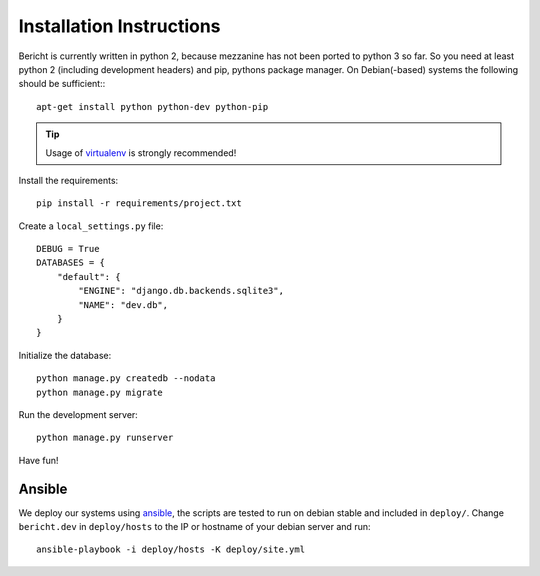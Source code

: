 Installation Instructions
=========================

Bericht is currently written in python 2, because mezzanine has not
been ported to python 3 so far. So you need at least python 2 (including
development headers) and pip, pythons package manager. On Debian(-based)
systems the following should  be sufficient:::

  apt-get install python python-dev python-pip

.. TIP::
   Usage of `virtualenv <https://pypi.python.org/pypi/virtualenv>`_ is strongly
   recommended!


Install the requirements::

  pip install -r requirements/project.txt

Create a ``local_settings.py`` file::

  DEBUG = True
  DATABASES = {
      "default": {
          "ENGINE": "django.db.backends.sqlite3",
          "NAME": "dev.db",
      }
  }

Initialize the database::

  python manage.py createdb --nodata
  python manage.py migrate

Run the development server::

  python manage.py runserver

Have fun!


Ansible
-------

We deploy our systems using `ansible <http://ansible.com>`_, the scripts are
tested to run on debian stable and included in ``deploy/``. Change ``bericht.dev``
in ``deploy/hosts`` to the IP or hostname of your debian server and run::

  ansible-playbook -i deploy/hosts -K deploy/site.yml

